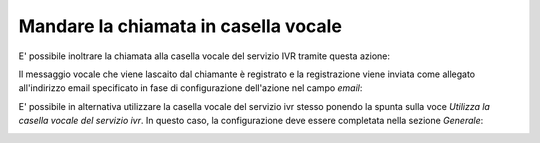 ========================================
 Mandare la chiamata in casella vocale
========================================

E' possibile inoltrare la chiamata alla casella vocale del servizio IVR tramite questa azione:

.. image:: /images/IVR_casella_vocale1.png

Il messaggio vocale che viene lascaito dal chiamante è registrato e la registrazione viene inviata come allegato all'indirizzo email specificato in fase di configurazione dell'azione nel campo *email*:

.. image:: /images/IVR_casella_vocale2.png

E' possibile in alternativa utilizzare la casella vocale del servizio ivr stesso ponendo la spunta sulla voce *Utilizza la casella vocale del servizio ivr*. In questo caso, la configurazione deve essere completata nella sezione *Generale*:

.. image:: /images/IVR_casella_vocale3.png
